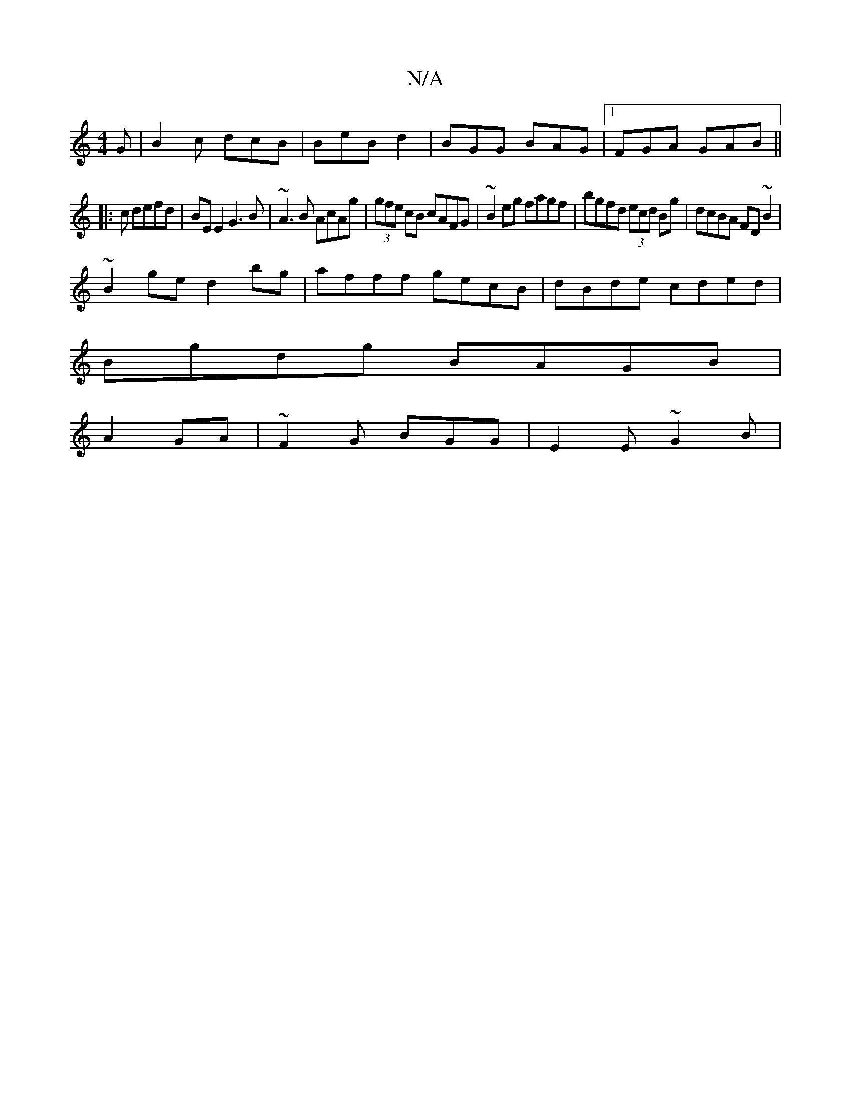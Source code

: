 X:1
T:N/A
M:4/4
R:N/A
K:Cmajor
G | B2c dcB | BeB d2 | BGG BAG |1 FGA GAB||
|:2c defd | BE E2 G3 B | ~A3B AcAg | (3gfe cB cAFG|~B2eg fagf|bgfd (3ecd Bg|dcBA FD~B2|
~B2ge d2bg|afff gecB|dBde cded|
Bgdg BAGB|
A2GA|~F2G BGG|E2E ~G2B | 